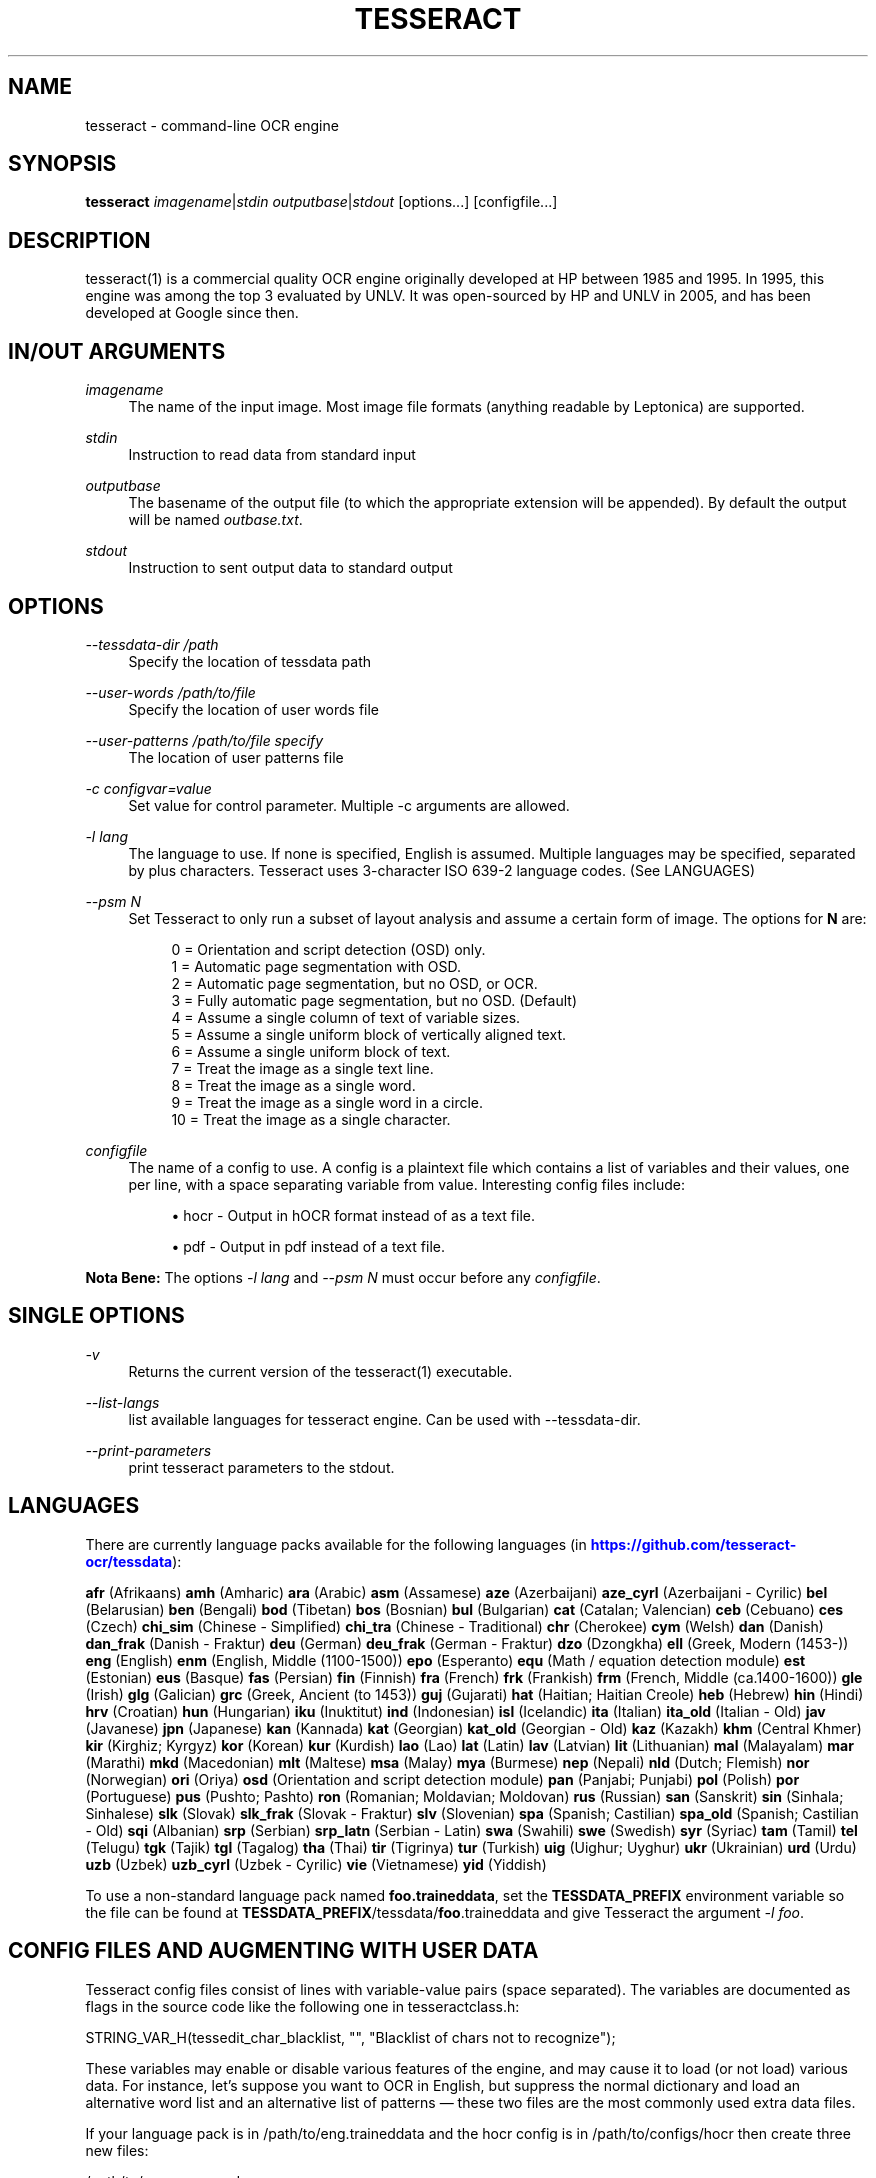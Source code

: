 '\" t
.\"     Title: tesseract
.\"    Author: [see the "AUTHOR" section]
.\" Generator: DocBook XSL Stylesheets v1.78.1 <http://docbook.sf.net/>
.\"      Date: 06/28/2015
.\"    Manual: \ \&
.\"    Source: \ \&
.\"  Language: English
.\"
.TH "TESSERACT" "1" "06/28/2015" "\ \&" "\ \&"
.\" -----------------------------------------------------------------
.\" * Define some portability stuff
.\" -----------------------------------------------------------------
.\" ~~~~~~~~~~~~~~~~~~~~~~~~~~~~~~~~~~~~~~~~~~~~~~~~~~~~~~~~~~~~~~~~~
.\" http://bugs.debian.org/507673
.\" http://lists.gnu.org/archive/html/groff/2009-02/msg00013.html
.\" ~~~~~~~~~~~~~~~~~~~~~~~~~~~~~~~~~~~~~~~~~~~~~~~~~~~~~~~~~~~~~~~~~
.ie \n(.g .ds Aq \(aq
.el       .ds Aq '
.\" -----------------------------------------------------------------
.\" * set default formatting
.\" -----------------------------------------------------------------
.\" disable hyphenation
.nh
.\" disable justification (adjust text to left margin only)
.ad l
.\" -----------------------------------------------------------------
.\" * MAIN CONTENT STARTS HERE *
.\" -----------------------------------------------------------------
.SH "NAME"
tesseract \- command\-line OCR engine
.SH "SYNOPSIS"
.sp
\fBtesseract\fR \fIimagename\fR|\fIstdin\fR \fIoutputbase\fR|\fIstdout\fR [options\&...] [configfile\&...]
.SH "DESCRIPTION"
.sp
tesseract(1) is a commercial quality OCR engine originally developed at HP between 1985 and 1995\&. In 1995, this engine was among the top 3 evaluated by UNLV\&. It was open\-sourced by HP and UNLV in 2005, and has been developed at Google since then\&.
.SH "IN/OUT ARGUMENTS"
.PP
\fIimagename\fR
.RS 4
The name of the input image\&. Most image file formats (anything readable by Leptonica) are supported\&.
.RE
.PP
\fIstdin\fR
.RS 4
Instruction to read data from standard input
.RE
.PP
\fIoutputbase\fR
.RS 4
The basename of the output file (to which the appropriate extension will be appended)\&. By default the output will be named
\fIoutbase\&.txt\fR\&.
.RE
.PP
\fIstdout\fR
.RS 4
Instruction to sent output data to standard output
.RE
.SH "OPTIONS"
.PP
\fI\-\-tessdata\-dir /path\fR
.RS 4
Specify the location of tessdata path
.RE
.PP
\fI\-\-user\-words /path/to/file\fR
.RS 4
Specify the location of user words file
.RE
.PP
\fI\-\-user\-patterns /path/to/file specify\fR
.RS 4
The location of user patterns file
.RE
.PP
\fI\-c configvar=value\fR
.RS 4
Set value for control parameter\&. Multiple \-c arguments are allowed\&.
.RE
.PP
\fI\-l lang\fR
.RS 4
The language to use\&. If none is specified, English is assumed\&. Multiple languages may be specified, separated by plus characters\&. Tesseract uses 3\-character ISO 639\-2 language codes\&. (See LANGUAGES)
.RE
.PP
\fI\--psm N\fR
.RS 4
Set Tesseract to only run a subset of layout analysis and assume a certain form of image\&. The options for
\fBN\fR
are:
.sp
.if n \{\
.RS 4
.\}
.nf
0 = Orientation and script detection (OSD) only\&.
1 = Automatic page segmentation with OSD\&.
2 = Automatic page segmentation, but no OSD, or OCR\&.
3 = Fully automatic page segmentation, but no OSD\&. (Default)
4 = Assume a single column of text of variable sizes\&.
5 = Assume a single uniform block of vertically aligned text\&.
6 = Assume a single uniform block of text\&.
7 = Treat the image as a single text line\&.
8 = Treat the image as a single word\&.
9 = Treat the image as a single word in a circle\&.
10 = Treat the image as a single character\&.
.fi
.if n \{\
.RE
.\}
.RE
.PP
\fIconfigfile\fR
.RS 4
The name of a config to use\&. A config is a plaintext file which contains a list of variables and their values, one per line, with a space separating variable from value\&. Interesting config files include:

.sp
.RS 4
.ie n \{\
\h'-04'\(bu\h'+03'\c
.\}
.el \{\
.sp -1
.IP \(bu 2.3
.\}
hocr \- Output in hOCR format instead of as a text file\&.
.RE
.sp
.RS 4
.ie n \{\
\h'-04'\(bu\h'+03'\c
.\}
.el \{\
.sp -1
.IP \(bu 2.3
.\}
pdf \- Output in pdf instead of a text file\&.
.RE
.RE
.sp
\fBNota Bene:\fR The options \fI\-l lang\fR and \fI\--psm N\fR must occur before any \fIconfigfile\fR\&.
.SH "SINGLE OPTIONS"
.PP
\fI\-v\fR
.RS 4
Returns the current version of the tesseract(1) executable\&.
.RE
.PP
\fI\-\-list\-langs\fR
.RS 4
list available languages for tesseract engine\&. Can be used with \-\-tessdata\-dir\&.
.RE
.PP
\fI\-\-print\-parameters\fR
.RS 4
print tesseract parameters to the stdout\&.
.RE
.SH "LANGUAGES"
.sp
There are currently language packs available for the following languages (in \m[blue]\fBhttps://github\&.com/tesseract\-ocr/tessdata\fR\m[]):
.sp
\fBafr\fR (Afrikaans) \fBamh\fR (Amharic) \fBara\fR (Arabic) \fBasm\fR (Assamese) \fBaze\fR (Azerbaijani) \fBaze_cyrl\fR (Azerbaijani \- Cyrilic) \fBbel\fR (Belarusian) \fBben\fR (Bengali) \fBbod\fR (Tibetan) \fBbos\fR (Bosnian) \fBbul\fR (Bulgarian) \fBcat\fR (Catalan; Valencian) \fBceb\fR (Cebuano) \fBces\fR (Czech) \fBchi_sim\fR (Chinese \- Simplified) \fBchi_tra\fR (Chinese \- Traditional) \fBchr\fR (Cherokee) \fBcym\fR (Welsh) \fBdan\fR (Danish) \fBdan_frak\fR (Danish \- Fraktur) \fBdeu\fR (German) \fBdeu_frak\fR (German \- Fraktur) \fBdzo\fR (Dzongkha) \fBell\fR (Greek, Modern (1453\-)) \fBeng\fR (English) \fBenm\fR (English, Middle (1100\-1500)) \fBepo\fR (Esperanto) \fBequ\fR (Math / equation detection module) \fBest\fR (Estonian) \fBeus\fR (Basque) \fBfas\fR (Persian) \fBfin\fR (Finnish) \fBfra\fR (French) \fBfrk\fR (Frankish) \fBfrm\fR (French, Middle (ca\&.1400\-1600)) \fBgle\fR (Irish) \fBglg\fR (Galician) \fBgrc\fR (Greek, Ancient (to 1453)) \fBguj\fR (Gujarati) \fBhat\fR (Haitian; Haitian Creole) \fBheb\fR (Hebrew) \fBhin\fR (Hindi) \fBhrv\fR (Croatian) \fBhun\fR (Hungarian) \fBiku\fR (Inuktitut) \fBind\fR (Indonesian) \fBisl\fR (Icelandic) \fBita\fR (Italian) \fBita_old\fR (Italian \- Old) \fBjav\fR (Javanese) \fBjpn\fR (Japanese) \fBkan\fR (Kannada) \fBkat\fR (Georgian) \fBkat_old\fR (Georgian \- Old) \fBkaz\fR (Kazakh) \fBkhm\fR (Central Khmer) \fBkir\fR (Kirghiz; Kyrgyz) \fBkor\fR (Korean) \fBkur\fR (Kurdish) \fBlao\fR (Lao) \fBlat\fR (Latin) \fBlav\fR (Latvian) \fBlit\fR (Lithuanian) \fBmal\fR (Malayalam) \fBmar\fR (Marathi) \fBmkd\fR (Macedonian) \fBmlt\fR (Maltese) \fBmsa\fR (Malay) \fBmya\fR (Burmese) \fBnep\fR (Nepali) \fBnld\fR (Dutch; Flemish) \fBnor\fR (Norwegian) \fBori\fR (Oriya) \fBosd\fR (Orientation and script detection module) \fBpan\fR (Panjabi; Punjabi) \fBpol\fR (Polish) \fBpor\fR (Portuguese) \fBpus\fR (Pushto; Pashto) \fBron\fR (Romanian; Moldavian; Moldovan) \fBrus\fR (Russian) \fBsan\fR (Sanskrit) \fBsin\fR (Sinhala; Sinhalese) \fBslk\fR (Slovak) \fBslk_frak\fR (Slovak \- Fraktur) \fBslv\fR (Slovenian) \fBspa\fR (Spanish; Castilian) \fBspa_old\fR (Spanish; Castilian \- Old) \fBsqi\fR (Albanian) \fBsrp\fR (Serbian) \fBsrp_latn\fR (Serbian \- Latin) \fBswa\fR (Swahili) \fBswe\fR (Swedish) \fBsyr\fR (Syriac) \fBtam\fR (Tamil) \fBtel\fR (Telugu) \fBtgk\fR (Tajik) \fBtgl\fR (Tagalog) \fBtha\fR (Thai) \fBtir\fR (Tigrinya) \fBtur\fR (Turkish) \fBuig\fR (Uighur; Uyghur) \fBukr\fR (Ukrainian) \fBurd\fR (Urdu) \fBuzb\fR (Uzbek) \fBuzb_cyrl\fR (Uzbek \- Cyrilic) \fBvie\fR (Vietnamese) \fByid\fR (Yiddish)
.sp
To use a non\-standard language pack named \fBfoo\&.traineddata\fR, set the \fBTESSDATA_PREFIX\fR environment variable so the file can be found at \fBTESSDATA_PREFIX\fR/tessdata/\fBfoo\fR\&.traineddata and give Tesseract the argument \fI\-l foo\fR\&.
.SH "CONFIG FILES AND AUGMENTING WITH USER DATA"
.sp
Tesseract config files consist of lines with variable\-value pairs (space separated)\&. The variables are documented as flags in the source code like the following one in tesseractclass\&.h:
.sp
STRING_VAR_H(tessedit_char_blacklist, "", "Blacklist of chars not to recognize");
.sp
These variables may enable or disable various features of the engine, and may cause it to load (or not load) various data\&. For instance, let\(cqs suppose you want to OCR in English, but suppress the normal dictionary and load an alternative word list and an alternative list of patterns \(em these two files are the most commonly used extra data files\&.
.sp
If your language pack is in /path/to/eng\&.traineddata and the hocr config is in /path/to/configs/hocr then create three new files:
.sp
/path/to/eng\&.user\-words:
.sp
.if n \{\
.RS 4
.\}
.nf
the
quick
brown
fox
jumped
.fi
.if n \{\
.RE
.\}
.sp
/path/to/eng\&.user\-patterns:
.sp
.if n \{\
.RS 4
.\}
.nf
1\-\ed\ed\ed\-GOOG\-411
www\&.\en\e\e\e*\&.com
.fi
.if n \{\
.RE
.\}
.sp
/path/to/configs/bazaar:
.sp
.if n \{\
.RS 4
.\}
.nf
load_system_dawg     F
load_freq_dawg       F
user_words_suffix    user\-words
user_patterns_suffix user\-patterns
.fi
.if n \{\
.RE
.\}
.sp
Now, if you pass the word \fIbazaar\fR as a trailing command line parameter to Tesseract, Tesseract will not bother loading the system dictionary nor the dictionary of frequent words and will load and use the eng\&.user\-words and eng\&.user\-patterns files you provided\&. The former is a simple word list, one per line\&. The format of the latter is documented in dict/trie\&.h on read_pattern_list()\&.
.SH "HISTORY"
.sp
The engine was developed at Hewlett Packard Laboratories Bristol and at Hewlett Packard Co, Greeley Colorado between 1985 and 1994, with some more changes made in 1996 to port to Windows, and some C++izing in 1998\&. A lot of the code was written in C, and then some more was written in C++\&. The C\e++ code makes heavy use of a list system using macros\&. This predates stl, was portable before stl, and is more efficient than stl lists, but has the big negative that if you do get a segmentation violation, it is hard to debug\&.
.sp
Version 2\&.00 brought Unicode (UTF\-8) support, six languages, and the ability to train Tesseract\&.
.sp
Tesseract was included in UNLV\(cqs Fourth Annual Test of OCR Accuracy\&. See \m[blue]\fBhttps://github\&.com/tesseract\-ocr/docs/blob/master/AT\-1995\&.pdf\fR\m[]\&. With Tesseract 2\&.00, scripts are now included to allow anyone to reproduce some of these tests\&. See \m[blue]\fBhttps://github\&.com/tesseract\-ocr/tesseract/wiki/TestingTesseract\fR\m[] for more details\&.
.sp
Tesseract 3\&.00 adds a number of new languages, including Chinese, Japanese, and Korean\&. It also introduces a new, single\-file based system of managing language data\&.
.sp
Tesseract 3\&.02 adds BiDirectional text support, the ability to recognize multiple languages in a single image, and improved layout analysis\&.
.sp
For further details, see the file ReleaseNotes included with the distribution\&.
.SH "RESOURCES"
.sp
Main web site: \m[blue]\fBhttps://github\&.com/tesseract\-ocr\fR\m[] Information on training: \m[blue]\fBhttps://github\&.com/tesseract\-ocr/tesseract/wiki/TrainingTesseract\fR\m[]
.SH "SEE ALSO"
.sp
ambiguous_words(1), cntraining(1), combine_tessdata(1), dawg2wordlist(1), shape_training(1), mftraining(1), unicharambigs(5), unicharset(5), unicharset_extractor(1), wordlist2dawg(1)
.SH "AUTHOR"
.sp
Tesseract development was led at Hewlett\-Packard and Google by Ray Smith\&. The development team has included:
.sp
Ahmad Abdulkader, Chris Newton, Dan Johnson, Dar\-Shyang Lee, David Eger, Eric Wiseblatt, Faisal Shafait, Hiroshi Takenaka, Joe Liu, Joern Wanke, Mark Seaman, Mickey Namiki, Nicholas Beato, Oded Fuhrmann, Phil Cheatle, Pingping Xiu, Pong Eksombatchai (Chantat), Ranjith Unnikrishnan, Raquel Romano, Ray Smith, Rika Antonova, Robert Moss, Samuel Charron, Sheelagh Lloyd, Shobhit Saxena, and Thomas Kielbus\&.
.SH "COPYING"
.sp
Licensed under the Apache License, Version 2\&.0
